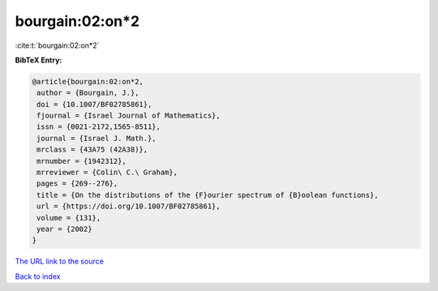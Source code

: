 bourgain:02:on*2
================

:cite:t:`bourgain:02:on*2`

**BibTeX Entry:**

.. code-block:: bibtex

   @article{bourgain:02:on*2,
    author = {Bourgain, J.},
    doi = {10.1007/BF02785861},
    fjournal = {Israel Journal of Mathematics},
    issn = {0021-2172,1565-8511},
    journal = {Israel J. Math.},
    mrclass = {43A75 (42A38)},
    mrnumber = {1942312},
    mrreviewer = {Colin\ C.\ Graham},
    pages = {269--276},
    title = {On the distributions of the {F}ourier spectrum of {B}oolean functions},
    url = {https://doi.org/10.1007/BF02785861},
    volume = {131},
    year = {2002}
   }
`The URL link to the source <ttps://doi.org/10.1007/BF02785861}>`_


`Back to index <../By-Cite-Keys.html>`_
